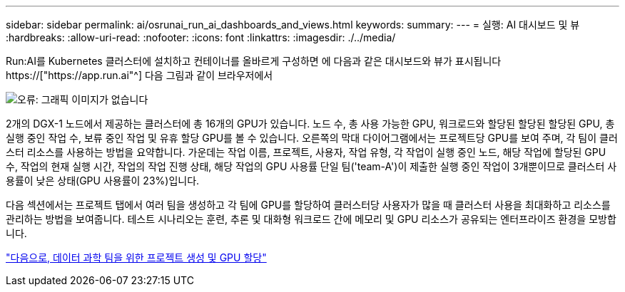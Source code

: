 ---
sidebar: sidebar 
permalink: ai/osrunai_run_ai_dashboards_and_views.html 
keywords:  
summary:  
---
= 실행: AI 대시보드 및 뷰
:hardbreaks:
:allow-uri-read: 
:nofooter: 
:icons: font
:linkattrs: 
:imagesdir: ./../media/


[role="lead"]
Run:AI를 Kubernetes 클러스터에 설치하고 컨테이너를 올바르게 구성하면 에 다음과 같은 대시보드와 뷰가 표시됩니다 https://["https://app.run.ai"^] 다음 그림과 같이 브라우저에서

image:osrunai_image3.png["오류: 그래픽 이미지가 없습니다"]

2개의 DGX-1 노드에서 제공하는 클러스터에 총 16개의 GPU가 있습니다. 노드 수, 총 사용 가능한 GPU, 워크로드와 할당된 할당된 할당된 GPU, 총 실행 중인 작업 수, 보류 중인 작업 및 유휴 할당 GPU를 볼 수 있습니다. 오른쪽의 막대 다이어그램에서는 프로젝트당 GPU를 보여 주며, 각 팀이 클러스터 리소스를 사용하는 방법을 요약합니다. 가운데는 작업 이름, 프로젝트, 사용자, 작업 유형, 각 작업이 실행 중인 노드, 해당 작업에 할당된 GPU 수, 작업의 현재 실행 시간, 작업의 작업 진행 상태, 해당 작업의 GPU 사용률 단일 팀('team-A')이 제출한 실행 중인 작업이 3개뿐이므로 클러스터 사용률이 낮은 상태(GPU 사용률이 23%)입니다.

다음 섹션에서는 프로젝트 탭에서 여러 팀을 생성하고 각 팀에 GPU를 할당하여 클러스터당 사용자가 많을 때 클러스터 사용을 최대화하고 리소스를 관리하는 방법을 보여줍니다. 테스트 시나리오는 훈련, 추론 및 대화형 워크로드 간에 메모리 및 GPU 리소스가 공유되는 엔터프라이즈 환경을 모방합니다.

link:osrunai_creating_projects_for_data_science_teams_and_allocating_gpus.html["다음으로, 데이터 과학 팀을 위한 프로젝트 생성 및 GPU 할당"]
